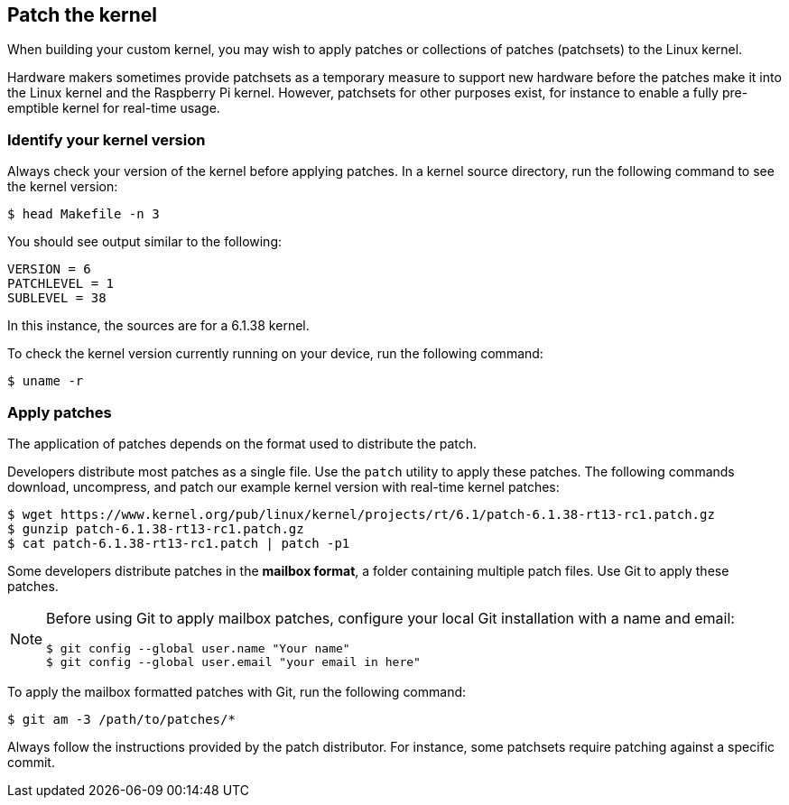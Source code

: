 == Patch the kernel

When building your custom kernel, you may wish to apply patches or collections of patches (patchsets) to the Linux kernel.

Hardware makers sometimes provide patchsets as a temporary measure to support new hardware before the patches make it into the Linux kernel and the Raspberry Pi kernel. However, patchsets for other purposes exist, for instance to enable a fully pre-emptible kernel for real-time usage.

=== Identify your kernel version

Always check your version of the kernel before applying patches. In a kernel source directory, run the following command to see the kernel version:

[source,console]
----
$ head Makefile -n 3
----

You should see output similar to the following:

----
VERSION = 6
PATCHLEVEL = 1
SUBLEVEL = 38
----

In this instance, the sources are for a 6.1.38 kernel.

To check the kernel version currently running on your device, run the following command:

[source,console]
----
$ uname -r
----

=== Apply patches

The application of patches depends on the format used to distribute the patch.

Developers distribute most patches as a single file. Use the `patch` utility to apply these patches. The following commands download, uncompress, and patch our example kernel version with real-time kernel patches:

[source,console]
----
$ wget https://www.kernel.org/pub/linux/kernel/projects/rt/6.1/patch-6.1.38-rt13-rc1.patch.gz
$ gunzip patch-6.1.38-rt13-rc1.patch.gz
$ cat patch-6.1.38-rt13-rc1.patch | patch -p1
----

Some developers distribute patches in the *mailbox format*, a folder containing multiple patch files. Use Git to apply these patches.

[NOTE]
====
Before using Git to apply mailbox patches, configure your local Git installation with a name and email:

[source,console]
----
$ git config --global user.name "Your name"
$ git config --global user.email "your email in here"
----
====

To apply the mailbox formatted patches with Git, run the following command:

[source,console]
----
$ git am -3 /path/to/patches/*
----

Always follow the instructions provided by the patch distributor. For instance, some patchsets require patching against a specific commit.

